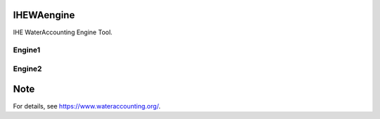 .. -*- mode: rst -*-

|CoverAlls|_ |Travis|_ |ReadTheDocs|_ |DockerHub|_ |PyPI|_

.. |CoverAlls| image:: https://coveralls.io/repos/github/wateraccounting/IHEWAengine/badge.svg?branch=master
.. _CoverAlls: https://coveralls.io/github/wateraccounting/IHEWAengine?branch=master

.. |Travis| image:: https://travis-ci.org/wateraccounting/IHEWAengine.svg?branch=master
.. _Travis: https://travis-ci.org/wateraccounting/IHEWAengine

.. |ReadTheDocs| image:: https://readthedocs.org/projects/ihewaengine/badge/?version=latest
.. _ReadTheDocs: https://ihewaengine.readthedocs.io/en/latest/

.. |DockerHub| image:: https://img.shields.io/docker/cloud/build/wateraccounting/ihewaengine
.. _DockerHub: https://hub.docker.com/r/wateraccounting/ihewaengine

.. |PyPI| image:: https://img.shields.io/pypi/v/IHEWAengine
.. _PyPI: https://pypi.org/project/IHEWAengine/


IHEWAengine
===========

IHE WaterAccounting Engine Tool.


Engine1
-------


Engine2
-------


Note
====

For details, see https://www.wateraccounting.org/.
